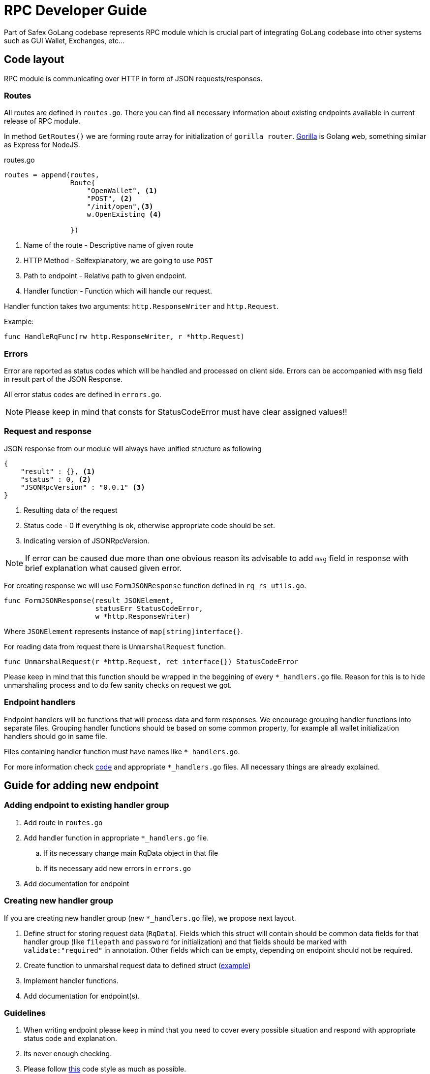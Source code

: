 = RPC Developer Guide

Part of Safex GoLang codebase represents RPC module which is crucial part of integrating GoLang codebase into other systems such as GUI Wallet, Exchanges, etc...

== Code layout
RPC module is communicating over HTTP in form of JSON requests/responses. 

=== Routes
All routes are defined in `routes.go`. There you can find all necessary information about existing endpoints available in current release of RPC module.

In method `GetRoutes()` we are forming route array for initialization of `gorilla router`. link:https://www.gorillatoolkit.org/[Gorilla] is Golang web, something similar as Express for NodeJS.

.routes.go
[source, golang]
----
routes = append(routes, 
                Route{
                    "OpenWallet", <1>
                    "POST", <2>
                    "/init/open",<3> 
                    w.OpenExisting <4>
                    
                })
----
<1> Name of the route - Descriptive name of given route
<2> HTTP Method - Selfexplanatory, we are going to use `POST`
<3> Path to endpoint - Relative path to given endpoint.
<4> Handler function - Function which will handle our request.

Handler function takes two arguments:
`http.ResponseWriter` and `http.Request`.

Example:
[source, golang]
----
func HandleRqFunc(rw http.ResponseWriter, r *http.Request)
----

=== Errors

Error are reported as status codes which will be handled and processed on client side. Errors can be accompanied with `msg` field in result part of the JSON Response.

All error status codes are defined in `errors.go`. 

NOTE: Please keep in mind that consts for StatusCodeError must have clear assigned values!!

=== Request and response
JSON response from our module will always have unified structure as following
[source, json]
----
{
    "result" : {}, <1>
    "status" : 0, <2>
    "JSONRpcVersion" : "0.0.1" <3>
}
----
<1> Resulting data of the request
<2> Status code - 0 if everything is ok, otherwise appropriate code should be set.
<3> Indicating version of JSONRpcVersion.

NOTE: If error can be caused due more than one obvious reason its advisable to add `msg` field in response with brief explanation what caused given error.

For creating response we will use `FormJSONResponse` function defined in `rq_rs_utils.go`.

[source, golang]
----
func FormJSONResponse(result JSONElement, 
                      statusErr StatusCodeError, 
                      w *http.ResponseWriter)
----

Where `JSONElement` represents instance of `map[string]interface{}`.

For reading data from request there is `UnmarshalRequest` function.

[source, golang]
----
func UnmarshalRequest(r *http.Request, ret interface{}) StatusCodeError 
----

Please keep in mind that this function should be wrapped in the beggining of every `*_handlers.go` file. Reason for this is to hide unmarshaling process and to do few sanity checks on request we got.

=== Endpoint handlers
Endpoint handlers will be functions that will process data and form responses. We encourage grouping handler functions into separate files. Grouping handler functions should be based on some common property, for example all wallet initialization handlers should go in same file.

Files containing handler function  must have names like `*_handlers.go`.

For more information check link:https://github.com/safex/gosafex/tree/develop/pkg/rpc[code] and appropriate `*_handlers.go` files. All necessary things are already explained.

== Guide for adding new endpoint
=== Adding endpoint to existing handler group
. Add route in `routes.go`
. Add handler function in appropriate `*_handlers.go` file.
.. If its necessary change main RqData object in that file
.. If its necessary add new errors in `errors.go`
. Add documentation for endpoint

=== Creating new handler group
If you are creating new handler group (new `*_handlers.go` file), we propose next layout.

. Define struct for storing request data (`RqData`). Fields which this struct will contain should be common data fields for that handler group (like `filepath` and `password` for initialization) and that fields should be marked with `validate:"required"` in annotation. Other fields which can be empty, depending on endpoint should not be required.

. Create function to unmarshal request data to defined struct (link:https://github.com/safex/gosafex/blob/8b9f89438cf846b85cfcb6d9762b41323ce57c72/pkg/rpc/init_handlers.go#L25[example])
. Implement handler functions.
. Add documentation for endpoint(s).

=== Guidelines
. When writing endpoint please keep in mind that you need to cover every possible situation and respond with appropriate status code and explanation.
. Its never enough checking.
. Please follow link:https://github.com/golang/go/wiki/CodeReviewComments[this] code style as much as possible.
. Keep everything clean.
. If you have any question feel free to ping us on link:opensafex.slack.com[slack] or any official Safex communication channels and here on GitHub.

== Endpoint documentation
Each endpoint will must be well documented with as follows.

. Clear explanation of request, indicating required and not required fields.
. Clear explanation of response -Documenting just result field.
. List of possible errors.
. Example of interaction with endpoint in CURL.

=== Initalization endpoints
Endpoints used for initialization operation of wallet, such as open, recover, etc.

==== Open Wallet

Opening existing wallet file. File must exists and be properly initialized with our codebase.

.Request
|===
|Name|Type|Required|Explanation
|path|string|yes| Path to existing wallet file.
|password|string|yes| Encryption password for wallet file.
|===

.Response
|===
|Name|Type|Explanation
|accounts|array of strings| List of accounts contained in wallet.
|===


Errors: 

`FileDoesntExists, FailedToOpen`

Example:
[source, bash]
----
curl -d '{"path":"bah.bin", "password":"test"}' -X POST localhost:17406/init/open

{"result":{"accounts":["primary"]},"status":0,"JSONRpcVersion":"1.0.0"}
----

==== Create Wallet

Create fresh wallet file with new account. By default account created will have name `"primary"`

.Request
|===
|Name|Type|Required|Explanation
|path|string|yes| Path to existing wallet file.
|password|string|yes| Encryption password for wallet file.
|===

.Response
|===
|Name|Type|Explanation
|accounts|array of strings| List of accounts contained in wallet.
|===


Errors: 

`FileAlreadyExists, FailedToOpen`

Example:
[source, bash]
----
curl -d '{"path":"bah.bin", "password":"test"}' -X POST localhost:17406/init/create
{"result":{"accounts":["primary"]},"status":0,"JSONRpcVersion":"1.0.0"}

----
